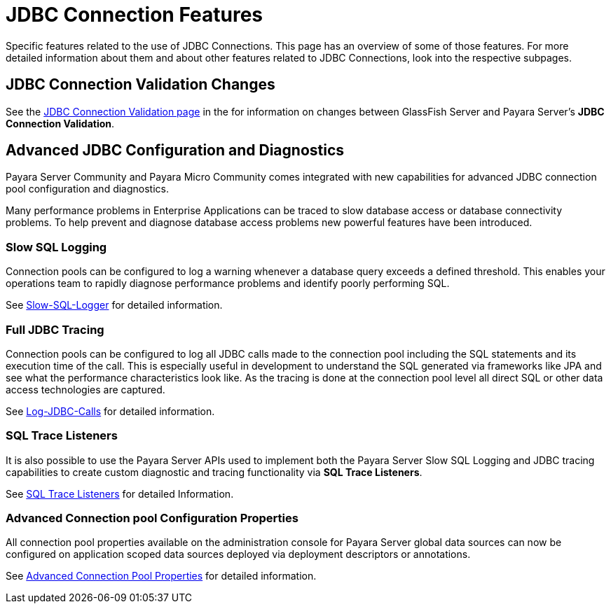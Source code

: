 [[jdbc-connection-features]]
= JDBC Connection Features
:page-aliases: documentation/payara-server/advanced-jdbc/advanced-jdbc-configuration-and-diagnostics.adoc

Specific features related to the use of JDBC Connections. This page has an overview of some of those features. For more detailed information about them and about other features related to JDBC Connections, look into the respective subpages.

[[jdbc-connection-validation-changes]]
== JDBC Connection Validation Changes

See the xref:/documentation/payara-server/jdbc/jdbc-connection-validation.adoc[JDBC Connection Validation page]
in the for information on changes between GlassFish Server
and Payara Server's *JDBC Connection Validation*.


[[advanced-jdbc-configuration-and-diagnostics]]
== Advanced JDBC Configuration and Diagnostics

Payara Server Community and Payara Micro Community comes integrated with new
capabilities for advanced JDBC connection pool configuration and
diagnostics.

Many performance problems in Enterprise Applications can be traced to
slow database access or database connectivity problems. To help prevent
and diagnose database access problems new powerful features have been
introduced.

[[slow-sql-logging]]
=== Slow SQL Logging

Connection pools can be configured to log a warning whenever a database
query exceeds a defined threshold. This enables your operations team to
rapidly diagnose performance problems and identify poorly performing
SQL.

See xref:documentation/payara-server/jdbc/slow-sql-logger.adoc[Slow-SQL-Logger] for detailed information.

[[full-jdbc-tracing]]
=== Full JDBC Tracing

Connection pools can be configured to log all JDBC calls made to the
connection pool including the SQL statements and its execution time
of the call. This is especially useful in development to understand
the SQL generated via frameworks like JPA and see what the performance
characteristics look like. As the tracing is done at the connection
pool level all direct SQL or other data access technologies are captured.

See xref:documentation/payara-server/jdbc/log-jdbc-calls.adoc[Log-JDBC-Calls] for detailed information.

[[sql-trace-listeners]]
=== SQL Trace Listeners

It is also possible to use the Payara Server APIs used to implement both
the Payara Server Slow SQL Logging and JDBC tracing capabilities to
create custom diagnostic and tracing functionality via *SQL Trace
Listeners*.

See xref:documentation/payara-server/jdbc/sql-trace-listeners.adoc[SQL Trace Listeners] for detailed
Information.

[[advanced-connection-pool-configuration-properties]]
=== Advanced Connection pool Configuration Properties

All connection pool properties available on the administration console
for Payara Server global data sources can now be configured on
application scoped data sources deployed via deployment descriptors or
annotations.

See xref:documentation/payara-server/jdbc/advanced-connection-pool-properties.adoc[Advanced Connection Pool
Properties] for detailed information.


